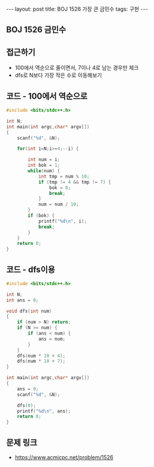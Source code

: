 #+HTML: ---
#+HTML: layout: post
#+HTML: title: BOJ 1526 가장 큰 금민수
#+HTML: tags: 구현
#+HTML: ---
#+OPTIONS: ^:nil

** BOJ 1526 금민수

** 접근하기
- 100에서 역순으로 줄이면서, 7이나 4로 남는 경우만 체크
- dfs로 N보다 가장 작은 수로 이동해보기

** 코드 - 100에서 역순으로
#+BEGIN_SRC cpp
#include <bits/stdc++.h>

int N;
int main(int argc,char* argv[])
{
    scanf("%d", &N);
    
    for(int i=N;i>=4;--i) {
        
        int num = i;
        int bok = 1;
        while(num) {
            int tmp = num % 10;
            if (tmp != 4 && tmp != 7) {
                bok = 0;
                break;
            }
            num = num / 10;
        }
        if (bok) {
            printf("%d\n", i);
            break;
        }
    }
    return 0;
}
#+END_SRC
** 코드 - dfs이용
#+BEGIN_SRC cpp
#include <bits/stdc++.h>

int N;
int ans = 0;

void dfs(int num)
{
    if (num > N) return;
    if (N >= num) {
        if (ans < num) {
            ans = num;
        }    
    }
    dfs(num * 10 + 4);
    dfs(num * 10 + 7);
}

int main(int argc,char* argv[])
{
    ans = 0;
    scanf("%d", &N);

    dfs(0);
    printf("%d\n", ans); 
    return 0;
}
#+END_SRC

** 문제 링크
- https://www.acmicpc.net/problem/1526
